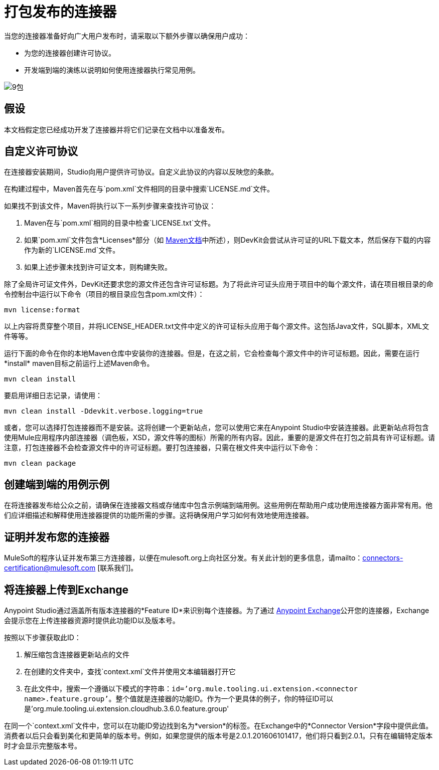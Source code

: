 = 打包发布的连接器

当您的连接器准备好向广大用户发布时，请采取以下额外步骤以确保用户成功：

* 为您的连接器创建许可协议。
* 开发端到端的演练以说明如何使用连接器执行常见用例。

image:9-package.png[9包]

== 假设

本文档假定您已经成功开发了连接器并将它们记录在文档中以准备发布。

== 自定义许可协议

在连接器安装期间，Studio向用户提供许可协议。自定义此协议的内容以反映您的条款。

在构建过程中，Maven首先在与`pom.xml`文件相同的目录中搜索`LICENSE.md`文件。

如果找不到该文件，Maven将执行以下一系列步骤来查找许可协议：

.  Maven在与`pom.xml`相同的目录中检查`LICENSE.txt`文件。
. 如果`pom.xml`文件包含*Licenses*部分（如 http://maven.apache.org/pom.html#Licenses[Maven文档]中所述），则DevKit会尝试从许可证的URL下载文本，然后保存下载的内容作为新的`LICENSE.md`文件。
. 如果上述步骤未找到许可证文本，则构建失败。

除了全局许可证文件外，DevKit还要求您的源文件还包含许可证标题。为了将此许可证头应用于项目中的每个源文件，请在项目根目录的命令控制台中运行以下命令（项目的根目录应包含pom.xml文件）：

[source, code, linenums]
----
mvn license:format
----

以上内容将贯穿整个项目，并将LICENSE_HEADER.txt文件中定义的许可证标头应用于每个源文件。这包括Java文件，SQL脚本，XML文件等等。

运行下面的命令在你的本地Maven仓库中安装你的连接器。但是，在这之前，它会检查每个源文件中的许可证标题。因此，需要在运行*install* maven目标之前运行上述Maven命令。

[source, code, linenums]
----
mvn clean install
----

要启用详细日志记录，请使用：

----
mvn clean install -Ddevkit.verbose.logging=true
----

或者，您可以选择打包连接器而不是安装。这将创建一个更新站点，您可以使用它来在Anypoint Studio中安装连接器。此更新站点将包含使用Mule应用程序内部连接器（调色板，XSD，源文件等的图标）所需的所有内容。因此，重要的是源文件在打包之前具有许可证标题。请注意，打包连接器不会检查源文件中的许可证标题。要打包连接器，只需在根文件夹中运行以下命令：

[source, code, linenums]
----
mvn clean package
----

== 创建端到端的用例示例

在将连接器发布给公众之前，请确保在连接器文档或存储库中包含示例端到端用例。这些用例在帮助用户成功使用连接器方面非常有用。他们应详细描述和解释使用连接器提供的功能所需的步骤。这将确保用户学习如何有效地使用连接器。

== 证明并发布您的连接器

MuleSoft的程序认证并发布第三方连接器，以便在mulesoft.org上向社区分发。有关此计划的更多信息，请mailto：connectors-certification@mulesoft.com [联系我们]。


== 将连接器上传到Exchange

Anypoint Studio通过涵盖所有版​​本连接器的*Feature ID*来识别每个连接器。为了通过 link:/anypoint-exchange[Anypoint Exchange]公开您的连接器，Exchange会提示您在上传连接器资源时提供此功能ID以及版本号。

按照以下步骤获取此ID：

. 解压缩包含连接器更新站点的文件
. 在创建的文件夹中，查找`context.xml`文件并使用文本编辑器打开它

. 在此文件中，搜索一个遵循以下模式的字符串：`id=’org.mule.tooling.ui.extension.<connector name>.feature.group’`。整个值就是连接器的功能ID。作为一个更具体的例子，你的特征ID可以是'org.mule.tooling.ui.extension.cloudhub.3.6.0.feature.group'


在同一个`context.xml`文件中，您可以在功能ID旁边找到名为*version*的标签。在Exchange中的*Connector Version*字段中提供此值。消费者以后只会看到美化和更简单的版本号。例如，如果您提供的版本号是2.0.1.201606101417，他们将只看到2.0.1。只有在编辑特定版本时才会显示完整版本号。
